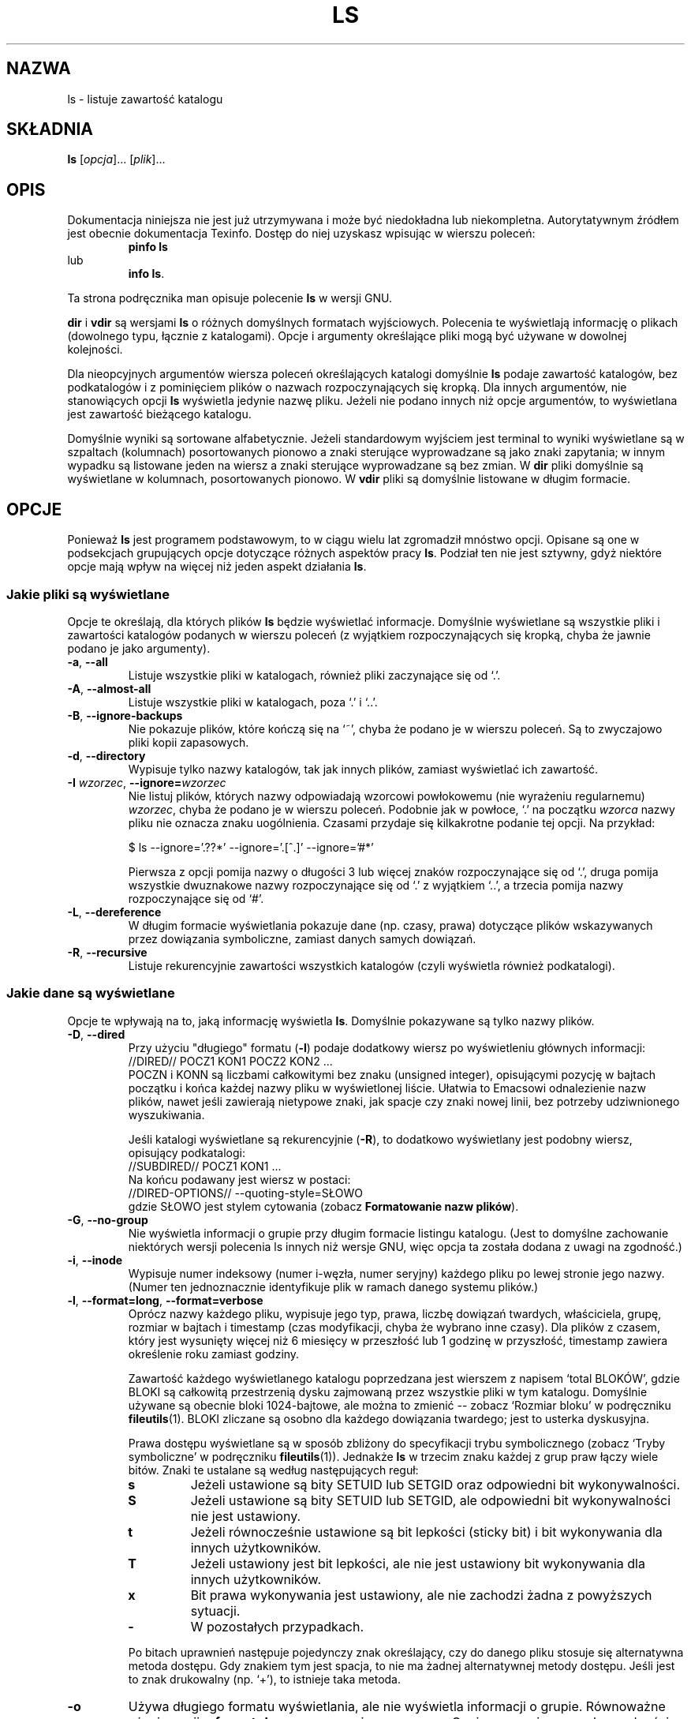 .\" {PTM/PB/0.1/28-09-1998/"listuj zawartości katalogów"}
.\" Translation (c) 1998 Przemek Borys <pborys@p-soft.silesia.linux.org.pl>
.\" poszerzenie i aktualizacja do GNU fileutils 4.01 PTM/WK/2000-I
.ig
Transl.note: based on GNU man page ls.1 and fileutils.info

Copyright 1994, 95, 96, 1999 Free Software Foundation, Inc.

Permission is granted to make and distribute verbatim copies of this
manual provided the copyright notice and this permission notice are
preserved on all copies.

Permission is granted to copy and distribute modified versions of
this manual under the conditions for verbatim copying, provided that
the entire resulting derived work is distributed under the terms of a
permission notice identical to this one.

Permission is granted to copy and distribute translations of this
manual into another language, under the above conditions for modified
versions, except that this permission notice may be stated in a
translation approved by the Foundation.
..
.TH LS "1" FSF "grudzień 1999" "Narzędzia plikowe GNU 4.0l"
.SH NAZWA
ls \- listuje zawartość katalogu
.SH SKŁADNIA
.B ls
.RI [ opcja ]...
.RI [ plik ]...
.SH OPIS
Dokumentacja niniejsza nie jest już utrzymywana i może być niedokładna
lub niekompletna.  Autorytatywnym źródłem jest obecnie dokumentacja
Texinfo.  Dostęp do niej uzyskasz wpisując w wierszu poleceń:
.RS
.B pinfo ls
.RE
lub
.RS
.BR "info ls" .
.RE
.PP
Ta strona podręcznika man opisuje polecenie \fBls\fP w wersji GNU.
.PP
.B dir
i
.B vdir
są wersjami
.B ls
o różnych domyślnych formatach wyjściowych.
Polecenia te wyświetlają informację o plikach (dowolnego typu, łącznie z
katalogami). Opcje i argumenty określające pliki mogą być używane w dowolnej
kolejności.
.PP
Dla nieopcyjnych argumentów wiersza poleceń określających katalogi
domyślnie \fBls\fP podaje zawartość katalogów, bez podkatalogów i z
pominięciem plików o nazwach rozpoczynających się kropką. Dla innych
argumentów, nie stanowiących opcji \fBls\fP wyświetla jedynie nazwę pliku.
Jeżeli nie podano innych niż opcje argumentów, to wyświetlana jest zawartość
bieżącego katalogu.
.PP
Domyślnie wyniki są sortowane alfabetycznie. Jeżeli standardowym wyjściem
jest terminal to wyniki wyświetlane są w szpaltach (kolumnach) posortowanych
pionowo a znaki sterujące wyprowadzane są jako znaki zapytania; w innym
wypadku są listowane jeden na wiersz a znaki sterujące wyprowadzane są bez
zmian.
W \fBdir\fP pliki domyślnie są wyświetlane w kolumnach, posortowanych pionowo.
W \fBvdir\fP pliki są domyślnie listowane w długim formacie.
.SH OPCJE
Ponieważ \fBls\fP jest programem podstawowym, to w ciągu wielu lat
zgromadził mnóstwo opcji. Opisane są one w podsekcjach grupujących opcje
dotyczące różnych aspektów pracy \fBls\fP. Podział ten nie jest sztywny,
gdyż niektóre opcje mają wpływ na więcej niż jeden aspekt działania \fBls\fP.
.SS Jakie pliki są wyświetlane
Opcje te określają, dla których plików \fBls\fP będzie wyświetlać
informacje. Domyślnie wyświetlane są wszystkie pliki i zawartości katalogów
podanych w wierszu poleceń (z wyjątkiem rozpoczynających się kropką, chyba
że jawnie podano je jako argumenty).
.TP
.BR \-a ", " \-\-all
Listuje wszystkie pliki w katalogach, również pliki zaczynające się od `.'.
.TP
.BR \-A ", " \-\-almost-all
Listuje wszystkie pliki w katalogach, poza `.' i `..'.
.TP
.BR \-B ", " \-\-ignore-backups
Nie pokazuje plików, które kończą się na `~', chyba że podano je w wierszu
poleceń. Są to zwyczajowo pliki kopii zapasowych.
.TP
.BR \-d ", " \-\-directory
Wypisuje tylko nazwy katalogów, tak jak innych plików, zamiast wyświetlać ich
zawartość.
.TP
.BR \-I " \fIwzorzec\fR, " \-\-ignore= "\fIwzorzec\fR"
Nie listuj plików, których nazwy odpowiadają wzorcowi powłokowemu (nie
wyrażeniu regularnemu)
.IR wzorzec ,
chyba że podano je w wierszu poleceń. Podobnie jak w powłoce, `.' na
początku
.I wzorca
nazwy pliku nie oznacza znaku uogólnienia. Czasami przydaje się kilkakrotne
podanie tej opcji. Na przykład:
.nf

$ ls --ignore='.??*' --ignore='.[^.]' --ignore='#*'

.fi
Pierwsza z opcji pomija nazwy o długości 3 lub więcej znaków rozpoczynające
się od `.', druga pomija wszystkie dwuznakowe nazwy rozpoczynające się od
`.' z wyjątkiem `..', a trzecia pomija nazwy rozpoczynające się od `#'.
.TP
.BR \-L ", " \-\-dereference
W długim formacie wyświetlania pokazuje dane (np. czasy, prawa) dotyczące
plików wskazywanych przez dowiązania symboliczne, zamiast danych samych
dowiązań.
.TP
.BR \-R ", " \-\-recursive
Listuje rekurencyjnie zawartości wszystkich katalogów (czyli wyświetla
również podkatalogi).
.SS Jakie dane są wyświetlane
Opcje te wpływają na to, jaką informację wyświetla \fBls\fP. Domyślnie
pokazywane są tylko nazwy plików.
.TP
.BR \-D ", " \-\-dired
Przy użyciu "długiego" formatu (\fB-l\fP) podaje dodatkowy wiersz po wyświetleniu
głównych informacji:
.nf
      //DIRED// POCZ1 KON1 POCZ2 KON2 ...
.fi
POCZN i KONN są liczbami całkowitymi bez znaku (unsigned integer),
opisującymi pozycję w bajtach początku i końca każdej nazwy pliku w
wyświetlonej liście. Ułatwia to Emacsowi odnalezienie nazw plików, nawet
jeśli zawierają nietypowe znaki, jak spacje czy znaki nowej linii, bez
potrzeby udziwnionego wyszukiwania.
.PP
.RS
Jeśli katalogi wyświetlane są rekurencyjnie (\fB-R\fP), to dodatkowo
wyświetlany jest podobny wiersz, opisujący podkatalogi:
.nf
      //SUBDIRED// POCZ1 KON1 ...
.fi
Na końcu podawany jest wiersz w postaci:
.nf
      //DIRED-OPTIONS// --quoting-style=SŁOWO
.fi
gdzie SŁOWO jest stylem cytowania (zobacz \fBFormatowanie nazw plików\fP).
.RE
.TP
.BR \-G ", " \-\-no\-group
Nie wyświetla informacji o grupie przy długim formacie listingu katalogu.
(Jest to domyślne zachowanie niektórych wersji polecenia ls innych niż
wersje GNU, więc opcja ta została dodana z uwagi na zgodność.)

.TP
.BR \-i ", " \-\-inode
Wypisuje numer indeksowy (numer i-węzła, numer seryjny) każdego pliku po
lewej stronie jego nazwy. (Numer ten jednoznacznie identyfikuje plik w ramach
danego systemu plików.)
.TP
.BR \-l ", " \-\-format=long ", " \-\-format=verbose
Oprócz nazwy każdego pliku, wypisuje jego typ, prawa, liczbę
dowiązań twardych, właściciela, grupę, rozmiar w bajtach i timestamp (czas
modyfikacji, chyba że wybrano inne czasy). Dla plików z czasem, który jest
wysunięty więcej niż 6 miesięcy w przeszłość lub 1 godzinę w przyszłość,
timestamp zawiera określenie roku zamiast godziny.
.PP
.RS
Zawartość każdego wyświetlanego katalogu poprzedzana jest wierszem z napisem
`total BLOKÓW', gdzie BLOKI są całkowitą przestrzenią dysku
zajmowaną przez wszystkie pliki w tym katalogu. Domyślnie używane są obecnie
bloki 1024-bajtowe, ale można to zmienić -- zobacz `Rozmiar bloku'
w podręczniku \fBfileutils\fP(1).
BLOKI zliczane są osobno dla każdego dowiązania twardego;
jest to usterka dyskusyjna.
.PP
Prawa dostępu wyświetlane są w sposób zbliżony do specyfikacji trybu
symbolicznego (zobacz `Tryby symboliczne' w podręczniku \fBfileutils\fP(1)).
Jednakże \fBls\fP w trzecim znaku każdej z grup praw łączy wiele bitów.
Znaki te ustalane są według następujących reguł:
.TP
.B s
Jeżeli ustawione są bity SETUID lub SETGID oraz odpowiedni bit wykonywalności.
.TP
.B S
Jeżeli ustawione są bity SETUID lub SETGID, ale odpowiedni bit wykonywalności
nie jest ustawiony.
.TP
.B t
Jeżeli równocześnie ustawione są bit lepkości (sticky bit) i bit wykonywania
dla innych użytkowników.
.TP
.B T
Jeżeli ustawiony jest bit lepkości, ale nie jest ustawiony bit
wykonywania dla innych użytkowników.
.TP
.B x
Bit prawa wykonywania jest ustawiony, ale nie zachodzi żadna z powyższych
sytuacji.
.TP
.B \-
W pozostałych przypadkach.
.PP
Po bitach uprawnień  następuje pojedynczy znak określający, czy do danego
pliku stosuje się alternatywna metoda dostępu. Gdy znakiem tym jest spacja,
to nie ma żadnej alternatywnej metody dostępu. Jeśli jest to znak drukowalny
(np. `+'), to istnieje taka metoda.
.RE
.TP
.B \-o
Używa długiego formatu wyświetlania, ale nie wyświetla informacji o grupie.
Równoważne użyciu opcji \fB--format=long\fP wraz z opcją \fB--no-group\fP.
Opcja zapewniana w celu zgodności z innymi wersjami \fBls\fP.
.TP
.BR \-s ", " \-\-size
Dla każdego pliku wypisuje na lewo od jego nazwy zajętość dysku przez
ten plik.  Jest to wielkość przestrzeni dyskowej zużytej przez plik, co
zwykle wynosi nieco więcej niż rozmiar pliku, ale może to być również mniej,
jeśli plik ma dziury.

Zwykle zajętość dysku drukowana jest w jednostkach 1024-bajtowych, może to
być jednak zmienione. Więcej na ten temat znajdziesz w sekcji `Rozmiar bloku'
podręcznika \fBfileutils\fP(1).
.SS Sortowanie wyników
.TP
.BR \-c ", " \-\-time=ctime ", " \-\-time=status
Jeżeli używany jest długi format wyświetlania (np. \fB-l\fP, \fB-o\fP),
wypisuje czas zmiany statusu (\fIctime\fP i-węzła) zamiast czasu
modyfikacji. Przy jawnym sortowaniu według czasu (\fB--sort=time\fP lub
\fB-t\fP) lub, gdy nie jest używany długi format, sortuje zawartość katalogu
według czasu zmiany statusu plików.
.TP
.BR \-f
Przede wszystkim, jak \fB-U\fP -- nie sortuje zawartości katalogów. Podaje
je w takiej kolejności, w jakiej są zapisane w katalogu. Ale również
włącza opcję
.B \-a
(listowanie wszystkich plików)
a wyłącza
.BR \-l ,
.BR \-s ,
i
.B \-\-color
(jeśli zostały podane przed \fB-f\fP).
.TP
.BR \-r ", " \-\-reverse
Odwraca stosowany sposób sortowania -- tzn. podaje pliki w odwrotnej
kolejności alfabetycznej, najpierw najmłodsze, najpierw najmniejsze itp.,
zależnie od podstawowej metody sortowania.
.TP
.BR \-S ", " \-\-sort=size
Sortuje zawartość katalogu według rozmiaru pliku, zamiast sortowania
alfabetycznego. Największe pliki wyświetlane będą na początku.
.TP
.BR \-t ", " \-\-sort=time
Sortuje zawartość katalogów według czasu modyfikacji (\fImtime\fP i-węzła),
zamiast sortowania alfabetycznego. Najnowsze pliki są pierwsze.
.TP
.BR \-u ", " \-\-time=atime ", " \-\-time=access ", " \-\-time=use
Jeżeli używany jest długi format wyświetlania (np. \fB--format=long\fP),
wypisuje czas ostatniego dostępu do pliku (\fIatime\fP i-węzła).
Przy jawnym sortowaniu według czasu (\fB--sort=time\fP lub
\fB-t\fP) lub, gdy nie jest używany długi format, sortuje zawartość katalogu
według czasu dostępu do plików.
.TP
.BR \-U ", " \-\-sort=none
Nie sortuje -- pokazuje pliki w takiej kolejności, w jakiej są
zapisane w katalogu. (Nie wykonuje żadnych innych, związanych z tym, rzeczy,
jakie robi \fB-f\fP.)
Opcja ta nie jest nazwana
.B \-f
ponieważ uniksowy
.B ls
.B \-f
włącza
.B \-a
i wyłącza
.BR \-l ,
.BR \-s
i
.BR \-t .
.br
Wydaje się bezużytecznym i brzydkim grupowanie niezwiązanych rzeczy naraz
w jednej opcji. Skoro ta opcja tego nie robi, ma inną nazwę. Szczególnie
przydatna przy listowaniu obszernych katalogów, gdyż brak sortowania
znacznie przyspiesza otrzymanie wyniku.
.TP
.BR \-v ", " --sort=version
Sortuje według nazwy i numeru wersji, najpierw o najmniejszym numerze.
Zachowuje się podobnie jak domyślne sortowanie, z wyjątkiem tego, że każda
sekwencja cyfr dziesiętnych traktowana jest numerycznie jako indeks/numer
wersji. (zobacz \fBSzczegóły dotyczące sortowania wersji\fP).
.TP
.BR \-X ", " \-\-sort=extension
Sortuje zawartość katalogów alfabetycznie według rozszerzeń plików (znaki po
ostatniej kropce). Pliki bez rozszerzenia są podawane jako pierwsze.
.SS Szczegóły dotyczące sortowania wersji
Sortowanie wersji bierze pod uwagę fakt, że nazwy plików często zawierają
indeksy lub numery wersji. Standardowe funkcje sortowania zwykle nie tworzą
uporządkowania, jakiego się oczekuje, gdyż porównywania dokonywane są znak
po znaku. Sortowanie wersji rozwiązuje ten problem i jest szczególnie
przydatne przy przeglądaniu katalogów zawierających wiele plików z
indeksami/numerami wersji w nazwach:
.nf
    > ls -1            > ls -1v
    foo.zml-1.gz       foo.zml-1.gz
    foo.zml-100.gz     foo.zml-2.gz
    foo.zml-12.gz      foo.zml-6.gz
    foo.zml-13.gz      foo.zml-12.gz
    foo.zml-2.gz       foo.zml-13.gz
    foo.zml-25.gz      foo.zml-25.gz
    foo.zml-6.gz       foo.zml-100.gz
.fi
Zauważ też, że numeryczne części z początkowymi zerami są traktowane jako
ułamkowe.
.nf
    > ls -1            > ls -1v
    abc-1.007.tgz      abc-1.007.tgz
    abc-1.012b.tgz     abc-1.01a.tgz
    abc-1.01a.tgz      abc-1.012b.tgz
.fi
.SS Ogólne formatowanie wyników
Poniższe opcje mają wpływ na wygląd całości wyniku.
.TP
.BR \-1 ", " \-\-format=single-column
Wypisuje po jednym pliku na wiersz. Domyślna, gdy standardowym wyjściem nie
jest terminal.
.TP
.BI \-\-block\-size= rozmiar
Używa bloków o wielkości \fIrozmiar\fP bajtów.
.TP
.BR \-C ", " \-\-format=vertical
Listuje pliki w kolumnach, posortowanych pionowo. Sposób domyślny, gdy
standardowe wyjście stanowi terminal. Zawsze domyślny dla programów
\fBdir\fP i \fBd\fP.  GNU \fBls\fP posługuje się zmienną szerokością kolumn,
by wyświetlić możliwie najwięcej plików w najmniejszej liczbie wierszy.
.TP
.BR \-\-color " [" =\fIkiedy
.\" "], " \-\-colour " [" =\fIkiedy\fR]
.\" Można podać nazwę opcji zarówno w pisowni brytyjskiej (colour),
.\" jak i amerykańskiej (color).
Opcja ta decyduje, kiedy posłużyć się kolorami do rozróżnienia typów plików.
Argument \fIkiedy\fP może być pominięty lub być jednym z poniższych:
.RS
.TP
.BR none ", " no
Wyłącza kolory. Jest to opcja domyślna. Udostępniona w celu wyłączania
poprzedniej opcji color.
.TP
.BR tty ", " auto
Używa kolorowania nazw plików, lecz tylko, jeśli standardowym wyjściem jest
terminal. Bardzo przydatne w skryptach powłoki i aliasach poleceń,
szczególnie jeśli nasz ulubiony pager nie obsługuje kodów sterujących
kolorami.
.TP
.BR yes ", " always
Zawsze. Używa kolorów bez względu na rodzaj standardowego wyjścia.
.PP
Użycie opcji \fB--color\fP bez podania argumentu \fIkiedy\fP jest równoważne
\fB--color=always\fP.
.br
Więcej szczegółów podano niżej w sekcji \fBKOLOROWY LS\fP.
.RE
.TP
.BR \-F ", " \-\-classify ", " \-\-indicator\-style=classify
Dodaje do każdej nazwy pliku znak oznaczający typ pliku. Dla plików
wykonywalnych będzie to `*'. Dla katalogów `/', `@' dla dowiązań
symbolicznych, `|' dla potoków FIFO, `=' dla gniazd i nic dla zwykłych
plików.
.TP
.B \-\-full-time
Podaje czasy w pełnej postaci, a nie w zwykłym heurystycznym uproszczeniu.
Format jest taki sam jak domyślny dla polecenia \fBdate\fP.  Jego zmiana
jest niemożliwa, ale można wyciąć łańcuch opisujący datę poleceniem \fBcut\fP
i przesłać wynik do \fBdate -d\fP.
.br
Najprzydatniejsze, gdyż wyświetlany czas będzie zawierać sekundy (uniksowe
systemy plikowe przechowują czasy modyfikacji/dostępu z dokładnością do
najbliższej sekundy, więc opcja ta pokazuje pełną istniejącą informację).
Może, na przykład, być pomocne gdy używany plik Makefile nie odbudowuje
prawidłowo plików.
.TP
.BI \-\-indicator\-style= słowo
Do nazwy pliku dodaje znak oznaczający jego typ według stylu \fIsłowo\fP.
Możliwe style oznaczania:
.RS
.TP
.B none
Nie dodaje żadnego oznaczenia pliku; typ domyślny.
.TP
.B file-type
Dodaje `/' dla katalogów, `@' dla dowiązań symbolicznych, `|' dla potoków
FIFO, `=' dla gniazd i nic dla zwykłych plików. Jest to to samo, co opcja
\fB-p\fP lub \fB--file-type\fP.
.TP
.B classify
Dodaje `*' dla zwykłych plików wykonywalnych, dla pozostałych zachowuje się
jak dla \fBfile-type\fP. Jest to to samo, co opcja \fB-F\fP lub
\fB--classify\fP.
.RE
.TP
.BR \-h ", " \-\-human\-readable
Pokazuje objętości w postaci czytelniejszej dla człowieka, dodając literowe
przyrostki określające potęgi 1024, np. `M' dla megabajtów. `M' oznacza
1.048.576 bajtów. Jeżeli wolisz potęgi 1000 - użyj opcji \fB-H\fP
(\fB--si\fP).
.TP
.BR \-H ", " \-\-si
Podobnie jak \fB--human-readable\fP, ale posługuje się potęgami 1000
a nie 1024. (SI - Międzynarodowy System Miar definiuje przyrostki potęg 1000).
Przy zastosowaniu tej opcji przyrostek `M' oznacza 1.000.000 bajtów. Posłuż
się opcją \fB-h\fP (\fB--human-readable\fP), jeśli wolisz potęgi 1024.
.TP
.BR \-k ", " \-\-kilobytes
Pokazuje rozmiary w blokach 1024-bajtowych (kilobajtach), przesłaniając
domyślną wielkość bloku. Zobacz `Rozmiar bloku' w \fBfileutils\fP(1).
.TP
.BR \-m ", " \-\-format=commas
Wypisuje pliki poziomo, w takiej ilości, jaka pomieści się w każdym wierszu,
oddziela je sekwencją złożoną z przecinka i spacji (`, ').
.TP
.BR \-n ", " \-\-numeric-uid-gid
Podaje numeryczne wartości UID i GID (identyfikatorów użytkowników i grup),
zamiast nazw.
.TP
.BR \-p ", " --file-type ", " --indicator-style=file-type
Dodaje do każdej nazwy pliku znak wskazujący na typ pliku. Podobne do
\fB-F\fP, z wyjątkiem tego, że nie są oznaczane pliki wykonywalne.
.TP
.BR \-x ", " \-\-format=across ", " \-\-format=horizontal
Listuje pliki wierszami zamiast kolumnami.
.\" w kolumnach, posortowanych poziomo.
.TP
.BR \-T " \fIcols\fP, " \-\-tabsize= "\fIcols\fR"
Przyjmuje, że tabulator ma szerokość
.I cols
kolumn. Domyślnie jest to 8. Dla efektywności, \fBls\fP używa, gdzie
jest to możliwe, znaków tabulacji. Zerowa wartość argumentu \fIcols\fP
powoduje wyłączenie używania tabulacji.
.TP
.BR \-w " \fIcols\fP, " \-\-width=  "\fIcols\fR"
Przyjmuje, że szerokość ekranu wynosi
.I cols
kolumn. Domyślna wartość jest pobierana ze sterownika terminala (jeśli to
możliwe); w przeciwnym wypadku używa się (o ile jest ustawiona) zmiennej
środowiskowej
.BR COLUMNS .
W pozostałych przypadkach używa się domyślnej wartości 80.
.SS Formatowanie nazw plików
Poniższe opcje zmieniają sposób, w jaki wypisywane są same nazwy plików.
.TP
.BR \-b ", " \-\-escape ", " --quoting-style=escape
Cytuje niegraficzne znaki w nazwach plików używając sekwencji alfabetycznych
i ósemkowych z odwrotnymi ukośnikami, podobnych do używanych w języku C.
.TP
.BR \-N ", " \-\-literal
Nie cytuje nazw plików. Pokazuje je w takiej postaci w jakiej występują.
.TP
.BR \-q ", " \-\-hide-control-chars
Wypisuje znaki zapytania zamiast niegraficznych znaków w nazwach plików.
Ustawienie domyślne gdy wyjście stanowi terminal
a wywołanym programem jest \fBls\fP.
.TP
.BR \-Q ", " \-\-quote-name ", " --quoting-style=c
Umieszcza nazwy plików w podwójnych cudzysłowach i cytuje niegraficzne znaki
jak w C.
.TP
.BI --quoting-style= słowo
Używa stylu \fIsłowo\fP do cytowania wynikowych nazw. \fISłowo\fP powinno być
jednym z poniższych:
.RS
.TP
.B literal
(Dosłownie). Wypisuje nazwy bez zmian, takie jakie są.
.TP
.B shell
Cytuje nazwy dla powłoki, jeśli zawierają metaznaki powłoki (znaki
uogólniające) lub mogą powodować niejednoznaczność wyniku.
.TP
.B shell-always
Cytuje nazwy dla powłoki, nawet jeśli normalnie nie wymagałyby cytowania.
.TP
.B c
Cytuje nazwy jak w łańcuchu znakowym języka C.  Jest to to samo, co opcja
\fB-Q\fP lub \fB--quote-name\fP.
.TP
.B escape
Cytuje jak opcja \fBc\fP z wyjątkiem pomijania otaczających znaków
podwójnego cudzysłowu.  To samo, co opcja \fB-b\fP lub \fB--escape\fP.
.TP
.B locale
Cytujw jak opcja \fBc\fP z wyjątkiem użycia znaków cytowania
właściwych do ustawień regionalnych (locale). Znakami cytowania dla
domyślnych ustawień locale są \fB`\fP oraz \fB'\fP.
.PP
Domyślną wartość opcji \fB--quoting-style\fP określa się za pomocą
zmiennej środowiskowej \fBQUOTING_STYLE\fP. Jeśli nie jest ona ustawiona, to
wartością domyślną jest \fBliteral\fP. Wartość domyślna może się jednak
zmienić na \fBshell\fP w przyszłej wersji tego pakietu.
.RE
.TP
.BR \-\-show-control-chars
Pokazuje bez zmian niegraficzne znaki w nazwach plików. Jest to ustawienie
domyślne, chyba że programem jest \fBls\fP, a wyjście stanowi terminal.
.SS Inne opcje
.TP
.B \-g
Ta opcja jest akceptowana, ale ignorowana; istnieje dla zgodności z Unixem.
.TP
.B \-\-help
Wyświetla informację o stosowaniu programu i dostępnych opcjach, kończy
działanie.
.TP
.B \-\-version
Wyświetla numer wersji programu i kończy działanie.
.SH KOLOROWY LS
Gdy używa się opcji
.BR "\-\-color",
obecna wersja
.B ls
pokoloruje nazwy plików odpowiednio do nazwy i typu pliku. Domyślnie to
kolorowanie zależy tylko od typu pliku, a użyte kody są zgodne z ISO 6429
(ANSI).
.PP
Można przesłonić domyślne kolory przez zdefiniowanie zmiennej środowiskowej
.B LS_COLORS
(lub
.BR LS_COLOURS ).
Format tej zmiennej jest podobny do formatu pliku termcap(5): oddzielona
dwukropkami lista wyrażeń w formie "xx=napis", gdzie "xx" jest dwuznakową
nazwą zmiennej. Zmienne wraz z towarzyszącymi im wartościami domyślnymi to:
.sp
.RS +.2i
.ta 1.0i 2.5i
.nf
\fBno\fR       0       Normalny tekst (nie nazwy pliku)
\fBfi\fR       0       Normalny plik
\fBdi\fR       32      Katalog
\fBln\fR       36      Dowiązanie symboliczne
\fBpi\fR       31      Nazwany potok (FIFO)
\fBso\fR       33      Gniazdo
\fBbd\fR       44;37   Urządzenie blokowe
\fBcd\fR       44;37   Urządzenie znakowe
\fBex\fR       35      Plik wykonywalny
\fBmi\fR       (none)  Brakujący plik (domyślnie jak fi)
\fBor\fR       (none)  Osierocone dowiązanie symboliczne (domyślnie jak ln)
\fBlc\fR       \ee[     Kod lewa
\fBrc\fR       m       Kod prawa
\fBec\fR       (none)  Kod końca (End code) (zastępuje lc+no+rc)
.fi
.RE
.sp
Trzeba włączyć tylko te zmienne, które chcemy zmienić z wartości domyślnych.
.PP
Nazwy plików mogą być też kolorowane według rozszerzeń plików. Jest to
określone w zmiennej LS_COLORS wg składni "*rozszerzenie=napis". Na
przykład, używając kodów ISO 6429 pokolorujmy pliki języka C na kolor
niebieski. Zrobimy to przez podanie "*.c=34". Kolor ten pokoloruje wszystkie
pliki kończące się na .c na niebiesko.
.PP
Znaki kontrolne mogą być pisane zarówno w notacji w stylu C (notacja
\e-eskejpowa) jaki i w ^-notacji typu
.BR stty .
Notacja C dodaje dla Escape \ee, \e_ dla normalnej spacji, a \e? dla Delete.
Dodatkowo, znak \e może zostać użyty do przesłaniania domyślnej interpretacji
\e, ^, :, =.
.PP
Każdy plik będzie wypisany jako <lc> <kod\ koloru> <rc> <nazwa pliku> <ec>.
Jeśli kod <ec> jest niezdefiniowany, użyta zostanie sekwencja <lc> <no>
<rc>. Jest to generalnie bardziej przekonujące w użyciu, lecz mniej ogólne.
Kody lewo, prawo i końca są udostępniane, aby nie trzeba było ciągle
wypisywać wspólnych elementów i aby obsłużyć dziwne terminale;
ogólnie zwykle w ogóle nie chcemy ich zmieniać, chyba że nasz terminal nie
używa sekwencji ISO 6429, a innego systemu.

.PP
Jeśli terminal korzysta z kodów kolorów ISO 6429, możemy składać
rodzaje kodów (np. wszystkich poza
.BR lc ,
.BR rc ,
i
.BR ec )
z numerycznych komend oddzielonych średnikami.  Najpopularniejszymi
komendami są:
.sp
.RS +.2i
.ta 1.0i
.nf
 0     Odtwarza domyślny kolor
 1     Rozjaśnia kolor
 4     Podkreśla tekst
 5     Miga tekstem
30     Czarny kolor
31     Czerwony kolor
32     Zielony kolor
33     Żółty (lub brązowy) kolor
34     Niebieski kolor
35     Purpurowy kolor
36     Turkusowy kolor
37     Biały (lub szary) kolor
40     Czarny kolor tła
41     Czerwony kolor tła
42     Zielony kolor tła
43     Żółty (lub brązowy) kolor tła
44     Niebieski kolor tła
45     Purpurowy kolor tła
46     Turkusowy kolor tła
47     Biały (lub szary) kolor tła
.fi
.RE
.sp
Nie wszystkie komendy będą działać na wszystkich systemach lub
wyświetlaczach.
.PP
Niektóre programy terminali nie rozpoznają domyślnego kodu końca. Jeśli
tekst nabiera kolorów po wylistowaniu katalogu, należy spróbować zmienić kody
.B no
i
.B fi
z 0 na numeryczne kody własnego standardowego koloru i tła.
.PP
.SH AUTOR
Napisane przez Richarda Stallmana i Davida MacKenzie.
.SH BŁĘDY
Na systemach BSD, dla plików zamontowanych przez NFS z systemu HP-UX, opcja
.B \-s
zgłasza rozmiary, które są o połowę mniejsze od poprawnych wielkości.
Na HP-UX zgłasza rozmiary dwa razy większe od poprawnych, jeśli pliki są
zamontowane przez NFS z BSD.  Jest to usterka HP-UX i ma wpływ również
na program \fBls\fP z tego systemu.
.SH "ZGŁASZANIE BŁĘDÓW"
Błędy proszę zgłaszać, w jęz.ang., do <bug-fileutils@gnu.org>.
.SH COPYRIGHT
Copyright \(co 1999 Free Software Foundation, Inc.
.br
This is free software; see the source for copying conditions.  There is NO
warranty; not even for MERCHANTABILITY or FITNESS FOR A PARTICULAR PURPOSE.
.SH ZOBACZ TAKŻE
.BR dircolors (1),
.BR find (1).
.BR fileutils (1).
.SH OD TŁUMACZA
Zaktualizowano i poszerzono wg dokumentacji Texinfo dla narzędzi plikowych
GNU wersji 4.01.
